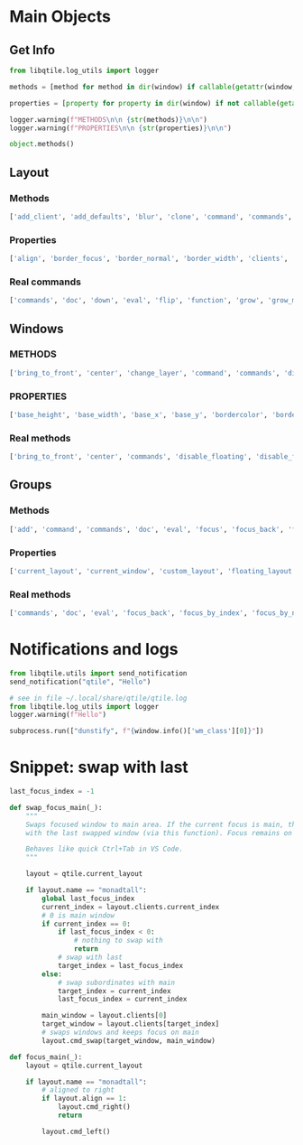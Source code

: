 

* Main Objects
** Get Info

#+begin_src python
from libqtile.log_utils import logger

methods = [method for method in dir(window) if callable(getattr(window, method)) and method[0]!="_"]

properties = [property for property in dir(window) if not callable(getattr(window, property)) and property[0]!="_"]

logger.warning(f"METHODS\n\n {str(methods)}\n\n")
logger.warning(f"PROPERTIES\n\n {str(properties)}\n\n")

object.methods()
#+end_src

** Layout
*** Methods

#+begin_src python
['add_client', 'add_defaults', 'blur', 'clone', 'command', 'commands', 'configure', 'doc', 'down', 'eval', 'finalize', 'flip', 'focus', 'focus_first', 'focus_last', 'focus_next', 'focus_previous', 'function', 'get_shrink_margin', 'get_windows', 'grow', 'grow_down_shared', 'grow_main', 'grow_up_shared', 'hide', 'info', 'items', 'layout', 'left', 'maximize', 'next', 'normalize', 'previous', 'remove', 'reset', 'right', 'select', 'set_ratio', 'show', 'shrink', 'shrink_down', 'shrink_down_shared', 'shrink_main', 'shrink_up', 'shrink_up_shared', 'shuffle_down', 'shuffle_left', 'shuffle_right', 'shuffle_up', 'swap', 'swap_left', 'swap_main', 'swap_right', 'up']
#+end_src

*** Properties

#+begin_src python
['align', 'border_focus', 'border_normal', 'border_width', 'clients', 'default_ratio', 'defaults', 'do_normalize', 'focused', 'global_defaults', 'group', 'margin', 'new_client_position', 'ratio', 'relative_sizes', 'screen_rect', 'single_border_width', 'single_margin']
#+end_src

*** Real commands

#+begin_src python
['commands', 'doc', 'down', 'eval', 'flip', 'function', 'grow', 'grow_main', 'info', 'items', 'left', 'maximize', 'next', 'normalize', 'previous', 'reset', 'right', 'set_ratio', 'shrink', 'shrink_main', 'shuffle_down', 'shuffle_left', 'shuffle_right', 'shuffle_up', 'swap', 'swap_left', 'swap_main', 'swap_right', 'up']
#+end_src

** Windows
*** METHODS

 #+begin_src python
 ['bring_to_front', 'center', 'change_layer', 'command', 'commands', 'disable_floating', 'disable_fullscreen', 'disable_mask', 'doc', 'down_opacity', 'enable_floating', 'enable_fullscreen', 'eval', 'focus', 'function', 'get_hints', 'get_layering_information', 'get_pid', 'get_position', 'get_size', 'get_wm_class', 'get_wm_role', 'get_wm_type', 'handle_ButtonPress', 'handle_ClientMessage', 'handle_ConfigureRequest', 'handle_EnterNotify', 'handle_PropertyNotify', 'has_fixed_ratio', 'has_fixed_size', 'has_user_set_position', 'hide', 'info', 'inspect', 'is_transient_for', 'is_visible', 'items', 'keep_above', 'keep_below', 'kill', 'match', 'move_down', 'move_floating', 'move_to_bottom', 'move_to_top', 'move_up', 'paint_borders', 'place', 'raise_children', 'resize_floating', 'select', 'send_configure_notify', 'set_group', 'set_opacity', 'set_position', 'set_position_floating', 'set_size_floating', 'set_wm_state', 'static', 'toggle_floating', 'toggle_fullscreen', 'toggle_maximize', 'toggle_minimize', 'togroup', 'toscreen', 'tweak_float', 'unhide', 'up_opacity', 'update_fullscreen_wm_state', 'update_hints', 'update_name', 'update_state', 'update_wm_class', 'update_wm_net_icon']
 #+end_src

*** PROPERTIES

 #+begin_src python
 ['base_height', 'base_width', 'base_x', 'base_y', 'bordercolor', 'borderwidth', 'can_steal_focus', 'defunct', 'depth', 'edges', 'float_x', 'float_y', 'floating', 'fullscreen', 'group', 'has_focus', 'height', 'hidden', 'hints', 'icons', 'kept_above', 'kept_below', 'maximized', 'minimized', 'name', 'opacity', 'previous_layer', 'qtile', 'reserved_space', 'state', 'urgent', 'wants_to_fullscreen', 'wid', 'width', 'window', 'x', 'y']
 #+end_src

*** Real methods

#+begin_src python
['bring_to_front', 'center', 'commands', 'disable_floating', 'disable_fullscreen', 'doc', 'down_opacity', 'enable_floating', 'enable_fullscreen', 'eval', 'focus', 'function', 'get_hints', 'get_position', 'get_size', 'info', 'inspect', 'is_visible', 'items', 'keep_above', 'keep_below', 'kill', 'match', 'move_down', 'move_floating', 'move_to_bottom', 'move_to_top', 'move_up', 'place', 'resize_floating', 'set_opacity', 'set_position', 'set_position_floating', 'set_size_floating', 'static', 'toggle_floating', 'toggle_fullscreen', 'toggle_maximize', 'toggle_minimize', 'togroup', 'toscreen', 'up_opacity']
#+end_src

** Groups
*** Methods

#+begin_src python
['add', 'command', 'commands', 'doc', 'eval', 'focus', 'focus_back', 'focus_by_index', 'focus_by_name', 'function', 'get_next_group', 'get_previous_group', 'hide', 'info', 'info_by_name', 'items', 'layout_all', 'mark_floating', 'next_window', 'prev_window', 'remove', 'select', 'set_label', 'set_screen', 'setlayout', 'swap_window_order', 'switch_groups', 'toscreen', 'unminimize_all', 'use_layout', 'use_next_layout', 'use_previous_layout']
#+end_src

*** Properties

#+begin_src python
['current_layout', 'current_window', 'custom_layout', 'floating_layout', 'focus_history', 'label', 'last_focused', 'layout', 'layouts', 'name', 'qtile', 'screen', 'screen_affinity', 'tiled_windows', 'windows']
#+end_src

*** Real methods

#+begin_src python
['commands', 'doc', 'eval', 'focus_back', 'focus_by_index', 'focus_by_name', 'function', 'info', 'info_by_name', 'items', 'next_window', 'prev_window', 'set_label', 'setlayout', 'swap_window_order', 'switch_groups', 'toscreen', 'unminimize_all']
#+end_src

* Notifications and logs

#+begin_src python
from libqtile.utils import send_notification
send_notification("qtile", "Hello")

# see in file ~/.local/share/qtile/qtile.log
from libqtile.log_utils import logger
logger.warning(f"Hello")

subprocess.run(["dunstify", f"{window.info()['wm_class'][0]}"])
#+end_src

* Snippet: swap with last

#+begin_src python
last_focus_index = -1

def swap_focus_main(_):
    """
    Swaps focused window to main area. If the current focus is main, then swap
    with the last swapped window (via this function). Focus remains on main.
    
    Behaves like quick Ctrl+Tab in VS Code.
    """

    layout = qtile.current_layout

    if layout.name == "monadtall":
        global last_focus_index
        current_index = layout.clients.current_index
        # 0 is main window
        if current_index == 0:
            if last_focus_index < 0:
                # nothing to swap with
                return
            # swap with last
            target_index = last_focus_index
        else:
            # swap subordinates with main
            target_index = current_index
            last_focus_index = current_index

        main_window = layout.clients[0]
        target_window = layout.clients[target_index]
        # swaps windows and keeps focus on main
        layout.cmd_swap(target_window, main_window)

def focus_main(_):
    layout = qtile.current_layout

    if layout.name == "monadtall":
        # aligned to right
        if layout.align == 1:
            layout.cmd_right()
            return

        layout.cmd_left()
#+end_src
